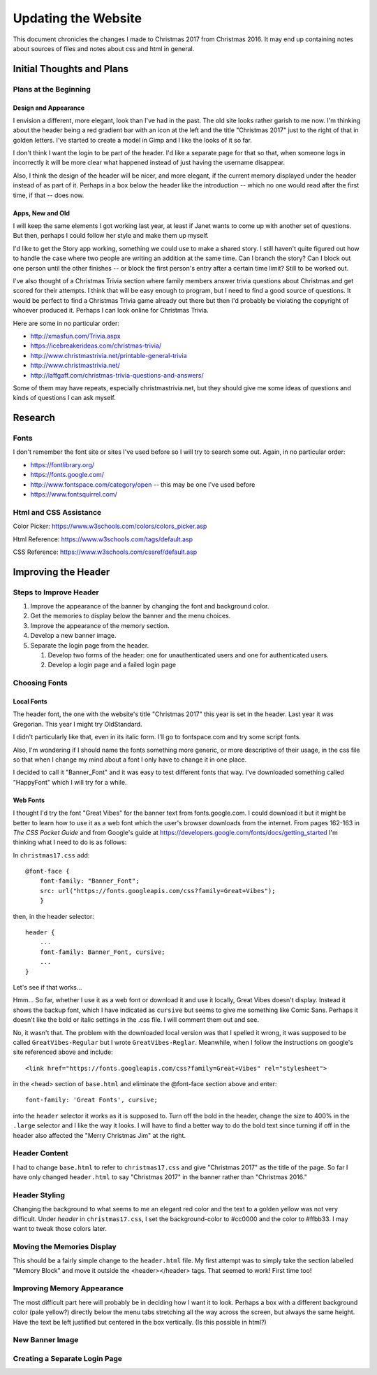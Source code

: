 Updating the Website
====================

This document chronicles the changes I made to Christmas 2017 from Christmas 2016. It may end up containing notes about
sources of files and notes about css and html in general.

Initial Thoughts and Plans
--------------------------

.. index:: Plans; initial

Plans at the Beginning
++++++++++++++++++++++

.. index:: Design; header

Design and Appearance
*********************

I envision a different, more elegant, look than I've had in the past. The old site looks rather garish to me now. I'm
thinking about the header being a red gradient bar with an icon at the left and the title "Christmas 2017" just to the
right of that in golden letters. I've started to create a model in Gimp and I like the looks of it so far.

I don't think I want the login to be part of the header. I'd like a separate page for that so that, when someone logs
in incorrectly it will be more clear what happened instead of just having the username disappear.

Also, I think the design of the header will be nicer, and more elegant, if the current memory displayed under the header
instead of as part of it. Perhaps in a box below the header like the introduction -- which no one would read after the
first time, if that -- does now.

.. index:: Apps; ideas

Apps, New and Old
*****************

I will keep the same elements I got working last year, at least if Janet wants to come up with another set of questions.
But then, perhaps I could follow her style and make them up myself.

I'd like to get the Story app working, something we could use to make a shared story. I still haven't quite figured out
how to handle the case where two people are writing an addition at the same time. Can I branch the story? Can I block
out one person until the other finishes -- or block the first person's entry after a certain time limit? Still to be
worked out.

I've also thought of a Christmas Trivia section where family members answer trivia questions about Christmas and get
scored for their attempts. I think that will be easy enough to program, but I need to find a good source of questions.
It would be perfect to find a Christmas Trivia game already out there but then I'd probably be violating the copyright
of whoever produced it. Perhaps I can look online for Christmas Trivia.

Here are some in no particular order:

* http://xmasfun.com/Trivia.aspx
* https://icebreakerideas.com/christmas-trivia/
* http://www.christmastrivia.net/printable-general-trivia
* http://www.christmastrivia.net/
* http://laffgaff.com/christmas-trivia-questions-and-answers/

Some of them may have repeats, especially christmastrivia.net, but they should give me some ideas of questions and
kinds of questions I can ask myself.

Research
--------

.. index:: Fonts; sources

Fonts
+++++

I don't remember the font site or sites I've used before so I will try to search some out. Again, in no particular
order:

* https://fontlibrary.org/
* https://fonts.google.com/
* http://www.fontspace.com/category/open  -- this may be one I've used before
* https://www.fontsquirrel.com/

.. index:: Reference; html, Reference; css

Html and CSS Assistance
+++++++++++++++++++++++

Color Picker: https://www.w3schools.com/colors/colors_picker.asp

Html Reference: https://www.w3schools.com/tags/default.asp

CSS Reference: https://www.w3schools.com/cssref/default.asp

Improving the Header
--------------------

Steps to Improve Header
+++++++++++++++++++++++

#. Improve the appearance of the banner by changing the font and background color.
#. Get the memories to display below the banner and the menu choices.
#. Improve the appearance of the memory section.
#. Develop a new banner image.
#. Separate the login page from the header.

   #. Develop two forms of the header: one for unauthenticated users and one for authenticated users.
   #. Develop a login page and a failed login page


.. index:: Fonts; choices

Choosing Fonts
++++++++++++++

Local Fonts
***********

The header font, the one with the website's title "Christmas 2017" this year is set in the header. Last year it was
Gregorian. This year I might try OldStandard.

I didn't particularly like that, even in its italic form. I'll go to fontspace.com and try some script fonts.

Also, I'm wondering if I should name the fonts something more generic, or more descriptive of their usage, in the css
file so that when I change my mind about a font I only have to change it in one place.

I decided to call it "Banner_Font" and it was easy to test different fonts that way. I've downloaded something called
"HappyFont" which I will try for a while.

.. index:: Fonts; web fonts

Web Fonts
*********

I thought I'd try the font "Great Vibes" for the banner text from fonts.google.com. I could download it but it might be
better to learn how to use it as a web font which the user's browser downloads from the internet. From pages 162-163 in
*The CSS Pocket Guide* and from Google's guide at https://developers.google.com/fonts/docs/getting_started I'm thinking
what I need to do is as follows:

.. index:: Problems; displaying web fonts

In ``christmas17.css`` add::

    @font-face {
        font-family: "Banner_Font";
        src: url("https://fonts.googleapis.com/css?family=Great+Vibes");
        }

then, in the header selector::

    header {
        ...
        font-family: Banner_Font, cursive;
        ...
    }

Let's see if that works...

Hmm... So far, whether I use it as a web font or download it and use it locally, Great Vibes doesn't display. Instead it
shows the backup font, which I have indicated as ``cursive`` but seems to give me something like Comic Sans. Perhaps it
doesn't like the bold or italic settings in the .css file. I will comment them out and see.

No, it wasn't that. The problem with the downloaded local version was that I spelled it wrong, it was supposed to be
called ``GreatVibes-Regular`` but I wrote ``GreatVibes-Reglar``. Meanwhile, when I follow the instructions on google's
site referenced above and include::

    <link href="https://fonts.googleapis.com/css?family=Great+Vibes" rel="stylesheet">

in the <head> section of ``base.html`` and eliminate the @font-face section above and enter::

    font-family: 'Great Fonts', cursive;

into the ``header`` selector it works as it is supposed to. Turn off the bold in the header, change the size to 400%
in the ``.large`` selector and I like the way it looks. I will have to find a better way to do the bold text since
turning if off in the header also affected the "Merry Christmas Jim" at the right.


.. index:: Updating; contents

Header Content
++++++++++++++

I had to change ``base.html`` to refer to ``christmas17.css`` and give "Christmas 2017" as the title of the page. So far
I have only changed ``header.html`` to say "Christmas 2017" in the banner rather than "Christmas 2016."

Header Styling
++++++++++++++

Changing the background to what seems to me an elegant red color and the text to a golden yellow was not very
difficult. Under *header* in ``christmas17.css``, I set the background-color to #cc0000 and the color to #ffbb33. I may
want to tweak those colors later.

Moving the Memories Display
+++++++++++++++++++++++++++

This should be a fairly simple change to the ``header.html`` file. My first attempt was to simply take the section
labelled "Memory Block" and move it outside the <header></header> tags. That seemed to work! First time too!

Improving Memory Appearance
+++++++++++++++++++++++++++

The most difficult part here will probably be in deciding how I want it to look. Perhaps a box with a different
background color (pale yellow?) directly below the menu tabs stretching all the way across the screen, but always the
same height. Have the text be left justified but centered in the box vertically. (Is this possible in html?)

New Banner Image
++++++++++++++++

Creating a Separate Login Page
++++++++++++++++++++++++++++++

